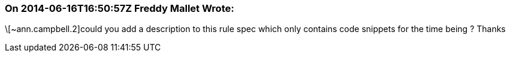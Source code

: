 === On 2014-06-16T16:50:57Z Freddy Mallet Wrote:
\[~ann.campbell.2]could you add a description to this rule spec which only contains code snippets for the time being ? Thanks

